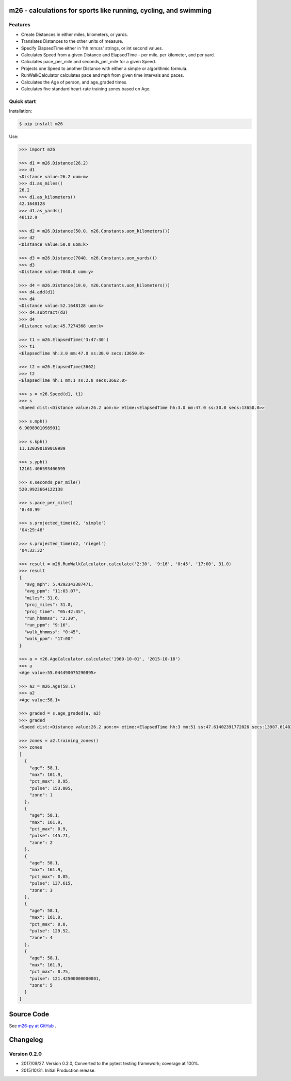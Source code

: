 m26 - calculations for sports like running, cycling, and swimming
=================================================================

Features
--------

- Create Distances in either miles, kilometers, or yards.
- Translates Distances to the other units of measure.
- Specify ElapsedTime either in 'hh:mm:ss' strings, or int second values.
- Calculates Speed from a given Distance and ElapsedTime - per mile, per kilometer, and per yard.
- Calculates pace_per_mile and seconds_per_mile for a given Speed.
- Projects one Speed to another Distance with either a simple or algorithmic formula.
- RunWalkCalculator calculates pace and mph from given time intervals and paces.
- Calculates the Age of person, and age_graded times.
- Calculates five standard heart-rate training zones based on Age.


Quick start
-----------

Installation:

.. code-block:: console

    $ pip install m26

Use:

.. code-block:: pycon

    >>> import m26

    >>> d1 = m26.Distance(26.2)
    >>> d1
    <Distance value:26.2 uom:m>
    >>> d1.as_miles()
    26.2
    >>> d1.as_kilometers()
    42.1648128
    >>> d1.as_yards()
    46112.0

    >>> d2 = m26.Distance(50.0, m26.Constants.uom_kilometers())
    >>> d2
    <Distance value:50.0 uom:k>

    >>> d3 = m26.Distance(7040, m26.Constants.uom_yards())
    >>> d3
    <Distance value:7040.0 uom:y>

    >>> d4 = m26.Distance(10.0, m26.Constants.uom_kilometers())
    >>> d4.add(d1)
    >>> d4
    <Distance value:52.1648128 uom:k>
    >>> d4.subtract(d3)
    >>> d4
    <Distance value:45.7274368 uom:k>

    >>> t1 = m26.ElapsedTime('3:47:30')
    >>> t1
    <ElapsedTime hh:3.0 mm:47.0 ss:30.0 secs:13650.0>

    >>> t2 = m26.ElapsedTime(3662)
    >>> t2
    <ElapsedTime hh:1 mm:1 ss:2.0 secs:3662.0>

    >>> s = m26.Speed(d1, t1)
    >>> s
    <Speed dist:<Distance value:26.2 uom:m> etime:<ElapsedTime hh:3.0 mm:47.0 ss:30.0 secs:13650.0>>

    >>> s.mph()
    6.90989010989011

    >>> s.kph()
    11.120390189010989

    >>> s.yph()
    12161.406593406595

    >>> s.seconds_per_mile()
    520.9923664122138

    >>> s.pace_per_mile()
    '8:40.99'

    >>> s.projected_time(d2, 'simple')
    '04:29:46'

    >>> s.projected_time(d2, 'riegel')
    '04:32:32'

    >>> result = m26.RunWalkCalculator.calculate('2:30', '9:16', '0:45', '17:00', 31.0)
    >>> result
    {
      "avg_mph": 5.4292343387471,
      "avg_ppm": "11:03.07",
      "miles": 31.0,
      "proj_miles": 31.0,
      "proj_time": "05:42:35",
      "run_hhmmss": "2:30",
      "run_ppm": "9:16",
      "walk_hhmmss": "0:45",
      "walk_ppm": "17:00"
    }

    >>> a = m26.AgeCalculator.calculate('1960-10-01', '2015-10-18')
    >>> a
    <Age value:55.044490075290895>

    >>> a2 = m26.Age(58.1)
    >>> a2
    <Age value:58.1>

    >>> graded = s.age_graded(a, a2)
    >>> graded
    <Speed dist:<Distance value:26.2 uom:m> etime:<ElapsedTime hh:3 mm:51 ss:47.61402391772026 secs:13907.61402391772>>

    >>> zones = a2.training_zones()
    >>> zones
    [
      {
        "age": 58.1,
        "max": 161.9,
        "pct_max": 0.95,
        "pulse": 153.805,
        "zone": 1
      },
      {
        "age": 58.1,
        "max": 161.9,
        "pct_max": 0.9,
        "pulse": 145.71,
        "zone": 2
      },
      {
        "age": 58.1,
        "max": 161.9,
        "pct_max": 0.85,
        "pulse": 137.615,
        "zone": 3
      },
      {
        "age": 58.1,
        "max": 161.9,
        "pct_max": 0.8,
        "pulse": 129.52,
        "zone": 4
      },
      {
        "age": 58.1,
        "max": 161.9,
        "pct_max": 0.75,
        "pulse": 121.42500000000001,
        "zone": 5
      }
    ]


Source Code
===========

See `m26-py at GitHub <https://github.com/cjoakim/m26-py>`_ .


Changelog
=========

Version 0.2.0
-------------

-  2017/09/27. Version 0.2.0,  Converted to the pytest testing framework; coverage at 100%.
-  2015/10/31. Initial Production release.
